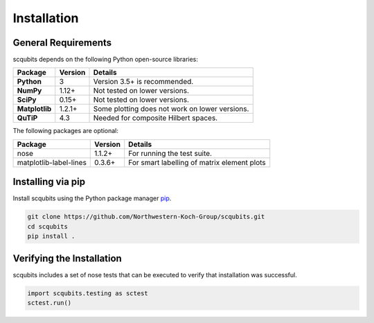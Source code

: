 .. scqubits
   Copyright (C) 2019, Jens Koch & Peter Groszkowski

.. _install:

**************
Installation
**************

.. _install-requires:

General Requirements
=====================

scqubits depends on the following Python open-source libraries:

.. cssclass:: table-striped

+----------------+--------------+-----------------------------------------------------+
| Package        | Version      | Details                                             |
+================+==============+=====================================================+
| **Python**     | 3            | Version 3.5+ is recommended.                        |
+----------------+--------------+-----------------------------------------------------+
| **NumPy**      | 1.12+        | Not tested on lower versions.                       |
+----------------+--------------+-----------------------------------------------------+
| **SciPy**      | 0.15+        | Not tested on lower versions.                       |
+----------------+--------------+-----------------------------------------------------+
| **Matplotlib** | 1.2.1+       | Some plotting does not work on lower versions.      |
+----------------+--------------+-----------------------------------------------------+
| **QuTiP**      | 4.3          |  Needed for composite Hilbert spaces.               |
+----------------+--------------+-----------------------------------------------------+


The following packages are optional:

+------------------------+--------------+-----------------------------------------------------+
| Package                | Version      | Details                                             |
+========================+==============+=====================================================+
| nose                   | 1.1.2+       | For running the test suite.                         |
+------------------------+--------------+-----------------------------------------------------+
| matplotlib-label-lines | 0.3.6+       | For smart labelling of matrix element plots         |
+------------------------+--------------+-----------------------------------------------------+




.. _install-via_pip:

Installing via pip
==================

Install scqubits using the Python package manager `pip <http://www.pip-installer.org/>`_.

.. code-block:: bash

   git clone https://github.com/Northwestern-Koch-Group/scqubits.git
   cd scqubits
   pip install .

.. _install-verify:

Verifying the Installation
==========================

scqubits includes a set of nose tests that can be executed to verify that installation was successful.

.. code-block:: python

   import scqubits.testing as sctest
   sctest.run()
